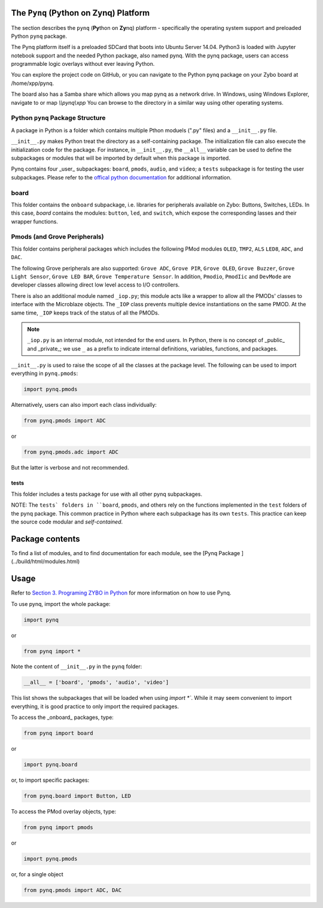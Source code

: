 The ``Pynq`` (Python on Zynq) Platform
==============================================

The section describes the ``pynq`` (**Py**\thon on **Zy**\nq) platform - specifically the operating system support and preloaded Python ``pynq`` package. 

The Pynq platform itself is a preloaded SDCard that boots into Ubuntu Server 14.04.  Python3 is loaded with Jupyter notebook support and the needed Python package, also named pynq.  With the pynq package, users can access programmable logic overlays without ever leaving Python.  

You can explore the project code on GitHub, or you can navigate to the Python pynq package on your Zybo board at /home/xpp/pynq. 

The board also has a Samba share which allows you map pynq as a network drive. In Windows, using Windows Explorer, navigate to or map `\\\\pynq\\xpp`
You can browse to the directory in a similar way using other operating systems.

Python ``pynq`` Package Structure
---------
A package in Python is a folder which contains multiple Pthon moduels (".py" files) and a ``__init__.py`` file. 

``__init__.py`` makes Python treat the directory as a self-containing package. The initialization file can also execute the initialization code for the package. For instance, in ``__init__.py``, the ``__all__`` variable can be used to define the subpackages or modules that will be imported by default when this package is imported.

Pynq contains four _user_ subpackages: ``board``, ``pmods``, ``audio``, and ``video``; a ``tests`` subpackage is for testing the user subpackages. Please refer to the `offical python documentation <https://docs.python.org/3.5/tutorial/modules.html#packages>`_  for additional information.

board
-----
This folder contains the ``onboard`` subpackage, i.e. libraries for peripherals available on Zybo: Buttons, Switches, LEDs. In this case, `board` contains the modules: ``button``, ``led``, and ``switch``, which expose the corresponding lasses and their wrapper functions. 

Pmods (and Grove Peripherals)
-----------------------------
This folder contains peripheral packages which includes the following PMod modules ``OLED``, ``TMP2``, ``ALS`` ``LED8``, ``ADC``, and ``DAC``.  

The following Grove peripherals are also supported: ``Grove ADC``, ``Grove PIR``, ``Grove OLED``, ``Grove Buzzer``, ``Grove Light Sensor``, ``Grove LED BAR``, ``Grove Temperature Sensor``. In addition, ``Pmodio``, ``PmodIic`` and ``DevMode`` are developer classes allowing direct low level access to I/O controllers.

There is also an additional module named ``_iop.py``; this module acts like a wrapper to allow all the PMODs' classes to interface with the Microblaze objects.  The ``_IOP`` class prevents multiple device instantiations on the same PMOD. At the same time, ``_IOP`` keeps track of the status of all the PMODs. 

.. note:: ``_iop.py`` is an internal module, not intended for the end users. In Python, there is no concept of _public_ and _private_; we use ``_`` as a prefix to indicate internal definitions, variables, functions, and packages.


``__init__.py`` is used to raise the scope of all the classes at the package level. The following can be used to import everything in ``pynq.pmods``:

.. code-block:: python

   import pynq.pmods

Alternatively, users can also import each class individually:

.. code-block:: python

   from pynq.pmods import ADC

or

.. code-block:: python

   from pynq.pmods.adc import ADC

But the latter is verbose and not recommended.

tests
^^^^^
This folder includes a tests package for use with all other pynq subpackages. 

NOTE: The ``tests` folders in ``board``, ``pmods``, and others rely on the functions implemented in the ``test`` folders of the pynq package. This common practice in Python where each subpackage has its own ``tests``.  This practice can keep the source code modular and *self-contained*.

Package contents
================
To find a list of modules, and to find documentation for each module, see the [Pynq Package ](../build/html/modules.html)

Usage
=====

Refer to `Section 3. Programing ZYBO in Python <../build/html/3.-Programing-ZYBO-in-Python.html>`_ for more information on how to use Pynq.

To use pynq, import the whole package: 

.. code-block:: python

  import pynq
 
or

.. code-block:: python

   from pynq import *

Note the content of ``__init__.py`` in the ``pynq`` folder:

.. code-block:: python

   __all__ = ['board', 'pmods', 'audio', 'video']

This list shows the subpackages that will be loaded when using `import *``. While it may seem convenient to import everything, it is good practice to only import the required packages.

To access the _onboard_ packages, type:

.. code-block:: python

   from pynq import board

or

.. code-block:: python

   import pynq.board

or, to import specific packages:

.. code-block:: python

   from pynq.board import Button, LED


To access the PMod overlay objects, type:

.. code-block:: python

   from pynq import pmods

or

.. code-block:: python

   import pynq.pmods

or, for a single object

.. code-block:: python

   from pynq.pmods import ADC, DAC



